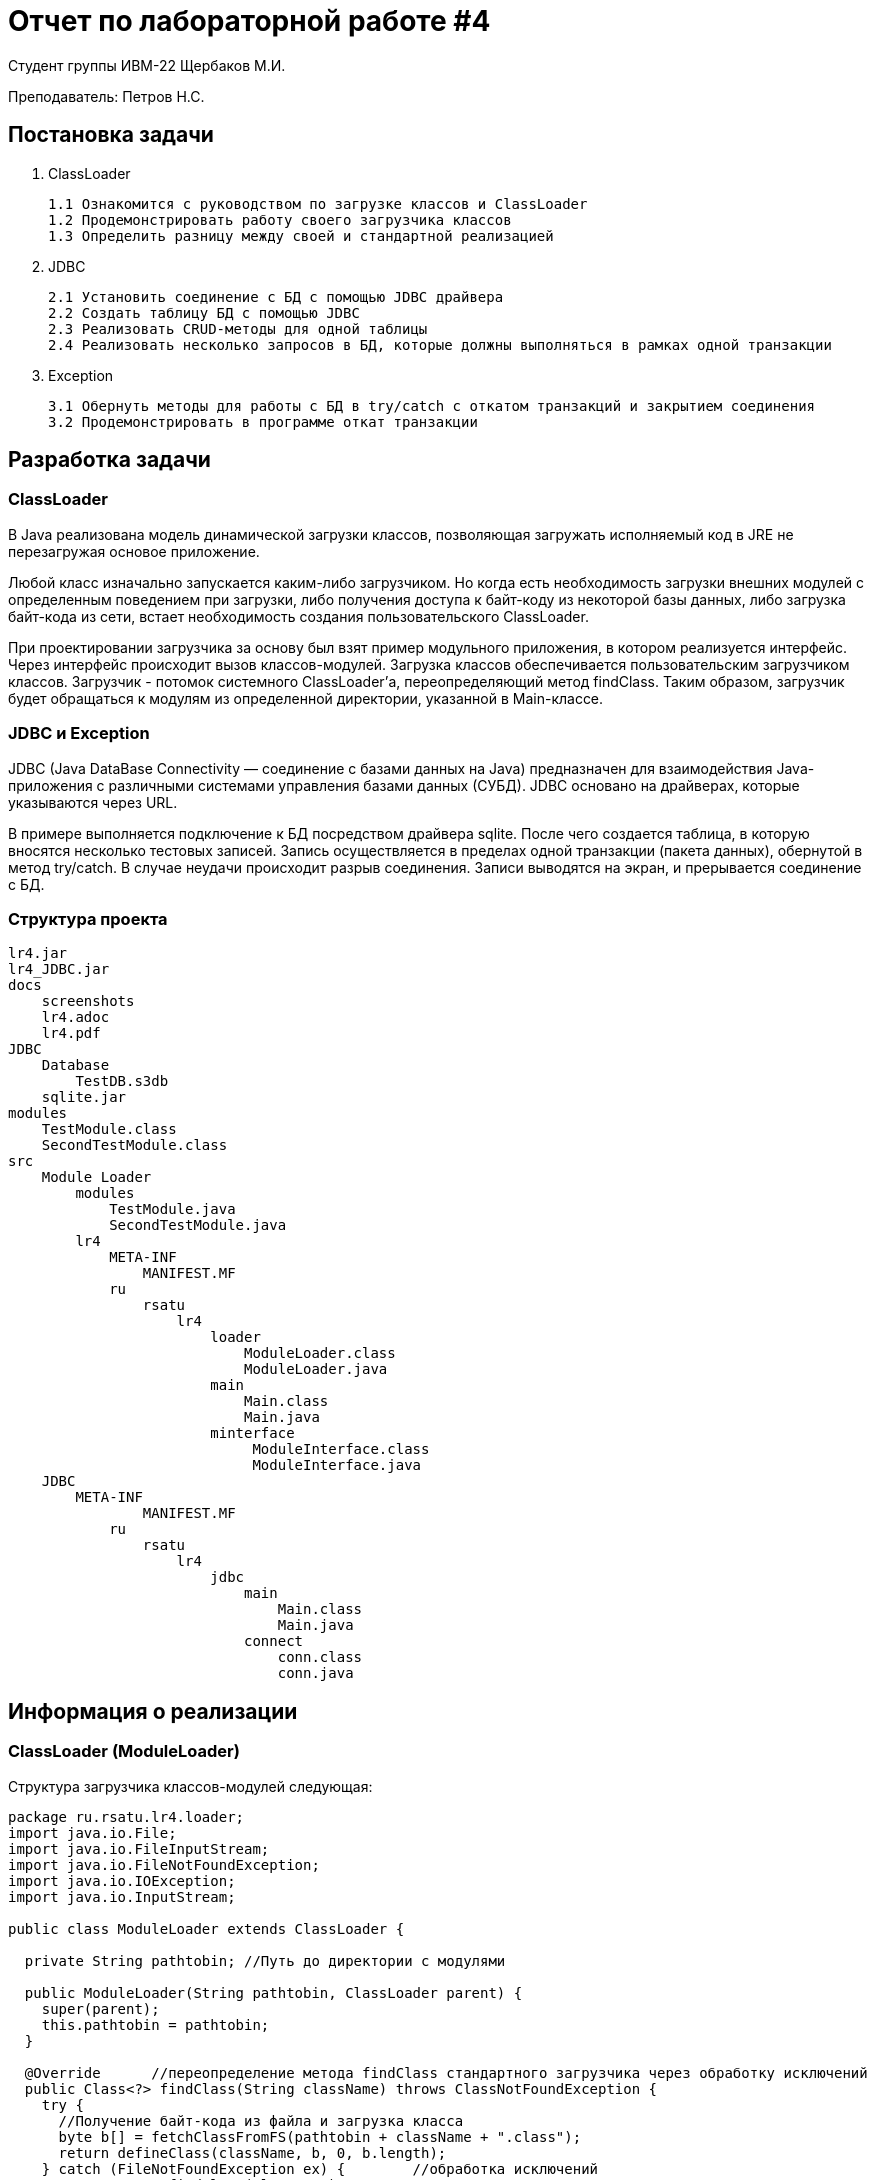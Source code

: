 = Отчет по лабораторной работе #4

Студент группы ИВМ-22 Щербаков М.И.

Преподаватель: Петров Н.С.

== Постановка задачи

1. ClassLoader

    1.1 Ознакомится с руководством по загрузке классов и ClassLoader
    1.2 Продемонстрировать работу своего загрузчика классов
    1.3 Определить разницу между своей и стандартной реализацией
    
2. JDBC

    2.1 Установить соединение с БД с помощью JDBC драйвера
    2.2 Создать таблицу БД с помощью JDBC
    2.3 Реализовать CRUD-методы для одной таблицы
    2.4 Реализовать несколько запросов в БД, которые должны выполняться в рамках одной транзакции
    
3. Exception

    3.1 Обернуть методы для работы с БД в try/catch с откатом транзакций и закрытием соединения
    3.2 Продемонстрировать в программе откат транзакции

== Разработка задачи

=== ClassLoader

В  Java реализована модель динамической загрузки классов, позволяющая загружать исполняемый код в JRE не перезагружая основое приложение.

Любой класс изначально запускается каким-либо загрузчиком. Но когда есть необходимость загрузки внешних модулей с определенным поведением при загрузки, либо получения доступа к байт-коду из некоторой базы данных, либо загрузка байт-кода из сети, встает необходимость создания пользовательского ClassLoader.

При проектировании загрузчика за основу был взят пример модульного приложения, в котором реализуется интерфейс. Через интерфейс происходит вызов классов-модулей. Загрузка классов обеспечивается пользовательским загрузчиком классов. Загрузчик - потомок системного ClassLoader'а, переопределяющий метод findClass. Таким образом, загрузчик будет обращаться к модулям из определенной директории, указанной в Main-классе.

=== JDBC и Exception

JDBC (Java DataBase Connectivity — соединение с базами данных на Java) предназначен для взаимодействия Java-приложения с различными системами управления базами данных (СУБД). JDBC основано на драйверах, которые указываются через URL.

В примере выполняется подключение к БД посредством драйвера sqlite. После чего создается таблица, в которую вносятся несколько тестовых записей. Запись осуществляется в пределах одной транзакции (пакета данных), обернутой в метод try/catch. В случае неудачи происходит разрыв соединения. Записи выводятся на экран, и прерывается соединение с БД. 

=== Структура проекта


    lr4.jar
    lr4_JDBC.jar
    docs
        screenshots
        lr4.adoc
        lr4.pdf
    JDBC
        Database
            TestDB.s3db
        sqlite.jar
    modules
        TestModule.class
        SecondTestModule.class
    src
        Module Loader
            modules
                TestModule.java
                SecondTestModule.java    
            lr4
                META-INF
                    MANIFEST.MF
                ru
                    rsatu
                        lr4
                            loader
                                ModuleLoader.class
                                ModuleLoader.java
                            main
                                Main.class
                                Main.java
                            minterface
                                 ModuleInterface.class
                                 ModuleInterface.java
        JDBC
            META-INF
                    MANIFEST.MF
                ru
                    rsatu
                        lr4
                            jdbc
                                main
                                    Main.class
                                    Main.java
                                connect
                                    conn.class
                                    conn.java

== Информация о реализации 

=== ClassLoader (ModuleLoader)

Структура загрузчика классов-модулей следующая:

[,Java]
----
package ru.rsatu.lr4.loader;
import java.io.File;
import java.io.FileInputStream;
import java.io.FileNotFoundException;
import java.io.IOException;
import java.io.InputStream;

public class ModuleLoader extends ClassLoader {  
 
  private String pathtobin; //Путь до директории с модулями
  
  public ModuleLoader(String pathtobin, ClassLoader parent) {
    super(parent);    
    this.pathtobin = pathtobin;    
  }

  @Override	 //переопределение метода findClass стандартного загрузчика через обработку исключений
  public Class<?> findClass(String className) throws ClassNotFoundException {
    try {
      //Получение байт-кода из файла и загрузка класса      
      byte b[] = fetchClassFromFS(pathtobin + className + ".class");
      return defineClass(className, b, 0, b.length);
    } catch (FileNotFoundException ex) {	//обработка исключений
      return super.findClass(className);
    } catch (IOException ex) {
      return super.findClass(className);
    }
    
  }
  
  private byte[] fetchClassFromFS(String path) throws FileNotFoundException, IOException {
    InputStream is = new FileInputStream(new File(path));
    
    // Получение размера файла
    long length = new File(path).length();

    if (length > Integer.MAX_VALUE) {
        System.out.println("File is too large"); //файл слишком большой
      }
    
    // Сохранение полученных данных в массиве
    byte[] bytes = new byte[(int)length];
  
    // Чтение в байтах
    int offset = 0;
    int numRead = 0;
    while (offset < bytes.length
        && (numRead=is.read(bytes, offset, bytes.length-offset)) >= 0) {
      offset += numRead;
    }
  
    // Проверка, что все байты прошли чтение
    if (offset < bytes.length) {
      throw new IOException("The file could not be read: "+path);
    }
  
    // Close the input stream and return bytes
    is.close();
    return bytes;
  }
}
----

Каждый модуль реализует интерфейс:

[,Java]
----
package ru.rsatu.lr4.minterface;
public interface ModuleInterface {
	public static final int EXIT_SUCCESS = 0; //загрузка успешна
	public static final int EXIT_FAILURE = 1; //ошибка загрузки
	public void load();	//загрузка модуля
	public int run(); //исполнение модуля и возвращение результата исполнения
	public void unload(); //выгрузка модуля

}
----

Первый модуль:

[,Java]
----
import ru.rsatu.lr4.minterface.ModuleInterface;
public class TestModule implements ModuleInterface {

	  @Override
	  public void load() {
	    System.out.println("Module " + this.getClass() + " loading ...");
	  }

	  @Override
	  public int run() {
	    System.out.println("Module " + this.getClass() + " running ...");
	    return ModuleInterface.EXIT_SUCCESS;
	  }

	  @Override
	  public void unload() {
	    System.out.println("Module " + this.getClass() + " inloading ...");    
	  }
	}
----
И второй модуль:
[,Java]
----
import ru.rsatu.lr4.minterface.ModuleInterface;
public class SecondTestModule implements ModuleInterface {

	  @Override
	  public void load() {
	    System.out.println("Module " + this.getClass() + " loading ...");
	  }

	  @Override
	  public int run() {
	    System.out.println("Module " + this.getClass() + " running ...");
	    return ModuleInterface.EXIT_SUCCESS;
	  }

	  @Override
	  public void unload() {
	    System.out.println("Module " + this.getClass() + " inloading ...");    
	  }
	} 
----

Содержание Main-класса:

[,Java]
----
package ru.rsatu.lr4.main;

import java.io.File;
import ru.rsatu.lr4.minterface.ModuleInterface;
import ru.rsatu.lr4.loader.ModuleLoader;

public class Main {
  
  public static void main(String args[]) {
    String modulePath = "modules";
    
    //Экземпляр загрузчика модулей
    ModuleLoader loader = new ModuleLoader(modulePath, ClassLoader.getSystemClassLoader());

    //Получение списка доступных модулей
    File dir = new File(modulePath);
    String[] modules = dir.list();
    
    //Загрузка и исполнение модуля
    for (String module: modules) {
      try {
        String moduleName = module.split(".class")[0];
		Class<?> clazz = loader.loadClass(moduleName); 
		ModuleInterface execute = (ModuleInterface) clazz.newInstance();

        execute.load();
		execute.run();
		execute.unload();
        
      } catch (ClassNotFoundException e) {
      e.printStackTrace();
   }    
   catch (InstantiationException e) {
      e.printStackTrace();
    } catch (IllegalAccessException e) {
     e.printStackTrace();
    }	
   }
  }
} 
----

После компиляции происходит вызов Main-класса с указанием classpath ко внешним модулям.Результат работы программы представлен на рисунке ниже:

image::screenshots/1.png[]

=== JDBC

Соединение и операции с БД производится через класс Conn:

[,Java]
----
package ru.rsatu.jdbc.connect;

import java.sql.Connection;
import java.sql.DriverManager;
import java.sql.PreparedStatement;
import java.sql.ResultSet;
import java.sql.SQLException;
import java.sql.Statement;
import java.util.Scanner;

public class Conn {
	public static Connection conn;
	public static Statement statmt;
	public static String url;
	public static ResultSet resSet;	
	
	// Подключение к БД
	public static void conn() throws ClassNotFoundException, SQLException 
	   {
		   @SuppressWarnings("resource")
		   Scanner scanner = new Scanner(System.in);
		   
		   System.out.print("Enter the path to the database: ");
		   url = scanner.nextLine();
		   url = "jdbc:sqlite:"+url+"\\TestDB.s3db";	
		     
		   Class.forName("org.sqlite.JDBC");
		   
		   conn = DriverManager.getConnection(url);
		   
		   System.out.println("Connected succesful");
	   }
	
	// Создание таблицы
	public static void CreateDB() throws ClassNotFoundException, SQLException
	   {
		statmt = conn.createStatement();
		
		statmt.execute("CREATE TABLE if not exists 'users' ('id' INTEGER PRIMARY KEY AUTOINCREMENT, 'name' text, 'phone' INT);");
		
		System.out.println("Table is already exist");
	   }
	
	//Заполнение таблицы в пределах одной транзакции
	public static void WriteDB() throws SQLException
	{
		try (Connection conn = DriverManager.getConnection(url)){ 
			
			conn.setAutoCommit(false); //отключение автотранзакций
			   	
			PreparedStatement prepstatmt = conn.prepareStatement("INSERT INTO 'users' (name, phone) VALUES (?, ?)");
			
			prepstatmt.setString(1, "Nikolay");		
			prepstatmt.setInt(2, 765423);
			prepstatmt.executeUpdate();
			prepstatmt.setString(1, "Sergey");
			prepstatmt.setInt(2, 852336);
			prepstatmt.executeUpdate();
			
			System.out.println("The table has been written.");
			conn.commit();
			conn.setAutoCommit(true);			
			}

			catch(Exception ex){
				System.out.println("Connection failed...");//откат транзакции с закрытием соединения
				System.out.println(ex);
				conn.close();
			}
	}
		  
	
	
	//Вывод таблицы 
	public static void ReadDB() throws ClassNotFoundException, SQLException
	   {
			resSet = statmt.executeQuery("SELECT * FROM users");
		while(resSet.next())
		{
			int id = resSet.getInt("id");
			String  name = resSet.getString("name");
			String  phone = resSet.getString("phone");
	         System.out.println( "ID = " + id );
	         System.out.println( "name = " + name );
	         System.out.println( "phone = " + phone );
	         System.out.println();
		}	
		
		System.out.println("The table is displayed.");
	    }
	
		//Закрытие соединения с БД
		public static void CloseDB() throws ClassNotFoundException, SQLException
		   {
			conn.close();
			statmt.close();
			resSet.close();
			
			System.out.println("Connection closed");
		   }
		
		//Удаление таблицы
		public static void DeleteDB() throws ClassNotFoundException, SQLException
		   {
			statmt = conn.createStatement();
			statmt.execute("DELETE FROM users");		
			conn.close();
			System.out.println("Database deleted. Connection closed.");
		   }

}
----

Вызов методов класса производится через Main-класс:

[,Java]
----
package ru.rsatu.jdbc.main;

import java.sql.SQLException;

import ru.rsatu.jdbc.connect.Conn;

public class Main {

	public static void main(String[] args) throws ClassNotFoundException, SQLException {
		
		Conn.conn(); //соединение
		Conn.CreateDB(); //создание таблицы
		Conn.WriteDB(); //заполнение таблицы (CRUD)
		Conn.ReadDB(); //чтение таблицы (CRUD)	
		Conn.CloseDB(); //закрытие соединения
		
	}
}
----

Задается classpath (для работы программы необходимо соединение с драйвером sqlite) и путь к тестовой базе данных. Результатом вывода программы будет следующее:

image::screenshots/2.png[]

== Вывод 

В результате выполнения работы был создан пользовательский загрузчик классов, с помощью которого реализовано модульное приложение. При создание загрузчика был переопределен метод findClass стандартного ClassLoader'а.

Кроме этого, было создано JDBC-приложение. Выполнено подключение к сторонней базе данных, внутри нее создана и заполнена тестовая таблица users. Реализованы CRUD-методы, выполнена запись и чтение данных из таблицы. Выполнено обращение к БД в пределах одной транзакции. Методы для работы с транзакцией обернуты в блок try/catch с откатом транзакций. 
